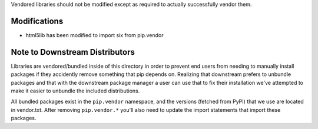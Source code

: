 Vendored libraries should not be modified except as required to actually
successfully vendor them.


Modifications
=============

* html5lib has been modified to import six from pip.vendor


Note to Downstream Distributors
===============================

Libraries are vendored/bundled inside of this directory in order to prevent
end users from needing to manually install packages if they accidently remove
something that pip depends on. Realizing that downstream prefers to unbundle
packages and that with the downstream package manager a user can use that to
fix their installation we've attempted to make it easier to unbundle the
included distributions.

All bundled packages exist in the ``pip.vendor`` namespace, and the versions
(fetched from PyPI) that we use are located in vendor.txt. After removing
``pip.vendor.*`` you'll also need to update the import statements that import
these packages.
